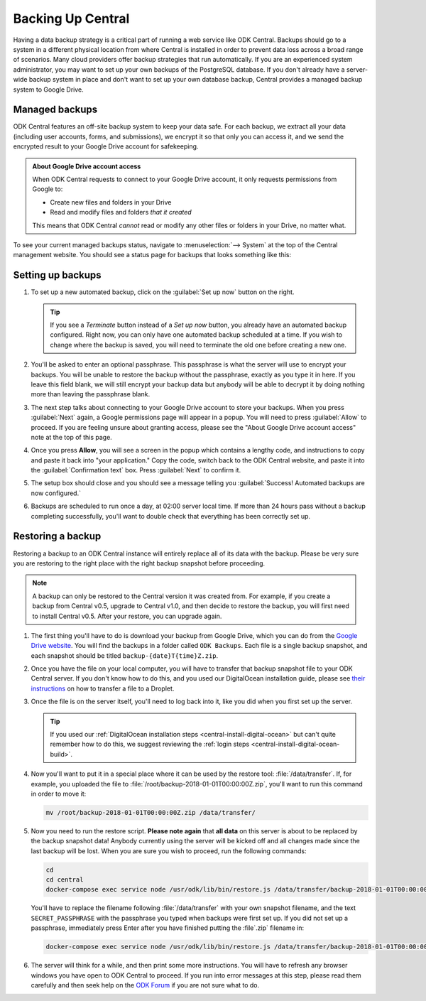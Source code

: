 .. _central-backup:

Backing Up Central
==================

Having a data backup strategy is a critical part of running a web service like ODK Central. Backups should go to a system in a different physical location from where Central is installed in order to prevent data loss across a broad range of scenarios. Many cloud providers offer backup strategies that run automatically. If you are an experienced system administrator, you may want to set up your own backups of the PostgreSQL database. If you don't already have a server-wide backup system in place and don't want to set up your own database backup, Central provides a managed backup system to Google Drive.

.. _central-managed-backups:

Managed backups
---------------

ODK Central features an off-site backup system to keep your data safe. For each backup, we extract all your data (including user accounts, forms, and submissions), we encrypt it so that only you can access it, and we send the encrypted result to your Google Drive account for safekeeping.

.. admonition:: About Google Drive account access

  When ODK Central requests to connect to your Google Drive account, it only requests permissions from Google to:

  - Create new files and folders in your Drive
  - Read and modify files and folders *that it created*

  This means that ODK Central *cannot* read or modify any other files or folders in your Drive, no matter what.

To see your current managed backups status, navigate to :menuselection:`--> System` at the top of the Central management website. You should see a status page for backups that looks something like this:

   .. image:: /img/central-backup/panel-initial.png

.. _central-backup-setup:

Setting up backups
------------------

1. To set up a new automated backup, click on the :guilabel:`Set up now` button on the right.

   .. tip::

     If you see a `Terminate` button instead of a `Set up now` button, you already have an automated backup configured. Right now, you can only have one automated backup scheduled at a time. If you wish to change where the backup is saved, you will need to terminate the old one before creating a new one.

#. You'll be asked to enter an optional passphrase. This passphrase is what the server will use to encrypt your backups. You will be unable to restore the backup without the passphrase, exactly as you type it in here. If you leave this field blank, we will still encrypt your backup data but anybody will be able to decrypt it by doing nothing more than leaving the passphrase blank.

#. The next step talks about connecting to your Google Drive account to store your backups. When you press :guilabel:`Next` again, a Google permissions page will appear in a popup. You will need to press :guilabel:`Allow` to proceed. If you are feeling unsure about granting access, please see the "About Google Drive account access" note at the top of this page.

   .. image:: /img/central-backup/google-auth.png

#. Once you press **Allow**, you will see a screen in the popup which contains a lengthy code, and instructions to copy and paste it back into "your application." Copy the code, switch back to the ODK Central website, and paste it into the :guilabel:`Confirmation text` box. Press :guilabel:`Next` to confirm it.

   .. image:: /img/central-backup/code-google.png

   .. image:: /img/central-backup/code-central.png

#. The setup box should close and you should see a message telling you :guilabel:`Success! Automated backups are now configured.`

#. Backups are scheduled to run once a day, at 02:00 server local time. If more than 24 hours pass without a backup completing successfully, you'll want to double check that everything has been correctly set up.

.. _central-backup-restore:

Restoring a backup
------------------

Restoring a backup to an ODK Central instance will entirely replace all of its data with the backup. Please be very sure you are restoring to the right place with the right backup snapshot before proceeding. 

.. note::

  A backup can only be restored to the Central version it was created from. For example, if you create a backup from Central v0.5, upgrade to Central v1.0, and then decide to restore the backup, you will first need to install Central v0.5. After your restore, you can upgrade again.

1. The first thing you'll have to do is download your backup from Google Drive, which you can do from the `Google Drive website <https://drive.google.com/>`_. You will find the backups in a folder called ``ODK Backups``. Each file is a single backup snapshot, and each snapshot should be titled ``backup-{date}T{time}Z.zip``.

#. Once you have the file on your local computer, you will have to transfer that backup snapshot file to your ODK Central server. If you don't know how to do this, and you used our DigitalOcean installation guide, please see `their instructions <https://www.digitalocean.com/community/tutorials/how-to-use-sftp-to-securely-transfer-files-with-a-remote-server>`_ on how to transfer a file to a Droplet.

#. Once the file is on the server itself, you'll need to log back into it, like you did when you first set up the server.

   .. tip::

     If you used our :ref:`DigitalOcean installation steps <central-install-digital-ocean>` but can't quite remember how to do this, we suggest reviewing the :ref:`login steps <central-install-digital-ocean-build>`.

#. Now you'll want to put it in a special place where it can be used by the restore tool: :file:`/data/transfer`. If, for example, you uploaded the file to :file:`/root/backup-2018-01-01T00:00:00Z.zip`, you'll want to run this command in order to move it:

   .. code-block:: console

     mv /root/backup-2018-01-01T00:00:00Z.zip /data/transfer/

#. Now you need to run the restore script. **Please note again** that **all data** on this server is about to be replaced by the backup snapshot data! Anybody currently using the server will be kicked off and all changes made since the last backup will be lost. When you are sure you wish to proceed, run the following commands:

   .. code-block:: console

     cd
     cd central
     docker-compose exec service node /usr/odk/lib/bin/restore.js /data/transfer/backup-2018-01-01T00:00:00Z.zip 'SECRET_PASSPHRASE'

   You'll have to replace the filename following :file:`/data/transfer` with your own snapshot filename, and the text ``SECRET_PASSPHRASE`` with the passphrase you typed when backups were first set up. If you did not set up a passphrase, immediately press Enter after you have finished putting the :file`.zip` filename in:

   .. code-block:: console

     docker-compose exec service node /usr/odk/lib/bin/restore.js /data/transfer/backup-2018-01-01T00:00:00Z.zip

#. The server will think for a while, and then print some more instructions. You will have to refresh any browser windows you have open to ODK Central to proceed. If you run into error messages at this step, please read them carefully and then seek help on the `ODK Forum <https://forum.getodk.org/>`_ if you are not sure what to do.

